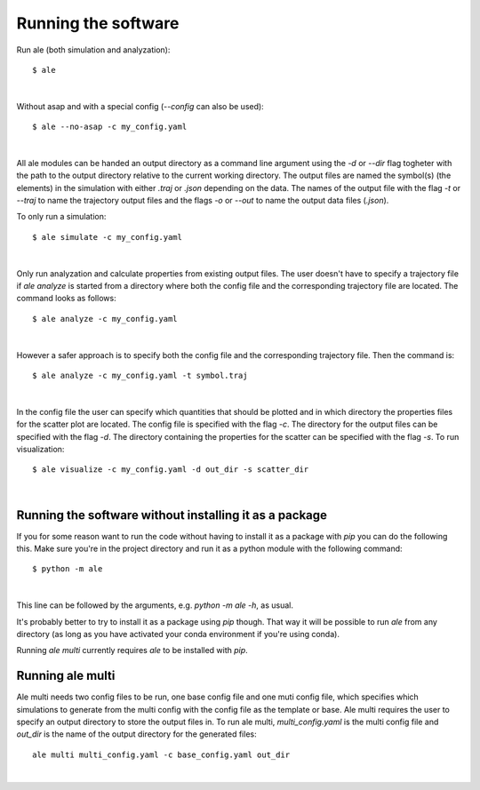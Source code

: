 Running the software
====================
Run ale (both simulation and analyzation):
::

  $ ale

|

Without asap and with a special config (`--config` can also be used):
::

  $ ale --no-asap -c my_config.yaml

|

All ale modules can be handed an output directory as a command line argument using the `-d` 
or `--dir` flag togheter with the path to the output directory relative to the current 
working directory. The output files are named the symbol(s) (the elements) in the simulation
with either `.traj` or `.json` depending on the data. The names of the output file with the 
flag `-t` or `--traj` to name the trajectory output files and the flags `-o` or `--out` to 
name the output data files (`.json`).

To only run a simulation:
::

  $ ale simulate -c my_config.yaml

|

Only run analyzation and calculate properties from existing output files. The user doesn't 
have to specify a trajectory file if `ale analyze` is started from a directory where both 
the config file and the corresponding trajectory file are located. The command looks 
as follows:
::

  $ ale analyze -c my_config.yaml

|

However a safer approach is to specify both the config file and the corresponding trajectory
file. Then the command is:
:: 

  $ ale analyze -c my_config.yaml -t symbol.traj

|

.. ale visualize -c vanliga_config.yaml -d mappnamn-för-utfilerna -s mappen-där-jsonfiler-finns-för-scatterplot

In the config file the user can specify which quantities that should be plotted and in which 
directory the properties files for the scatter plot are located. The config file is specified 
with the flag `-c`. The directory for the output files can be specified with the flag `-d`. The 
directory containing the properties for the scatter can be specified with the flag `-s`. To 
run visualization:
:: 

  $ ale visualize -c my_config.yaml -d out_dir -s scatter_dir

|

Running the software without installing it as a package
-------------------------------------------------------
If you for some reason want to run the code without having to install it as a package with `pip` you can do the following this. Make sure you're in the project directory and run it as a python module with the following command:
::

  $ python -m ale

|

This line can be followed by the arguments, e.g. `python -m ale -h`, as usual.

It's probably better to try to install it as a package using `pip` though. That way it will 
be possible to run `ale` from any directory (as long as you have activated your conda 
environment if you're using conda).

Running `ale multi` currently requires `ale` to be installed with `pip`.

Running ale multi
-----------------

Ale multi needs two config files to be run, one base config file and one muti config file, 
which specifies which simulations to generate from the multi config with the config file as
the template or base. Ale multi requires the user to specify an output directory to store the 
output files in. To run ale multi, `multi_config.yaml` is the multi config file and `out_dir` 
is the name of the output directory for the generated files:
::

  ale multi multi_config.yaml -c base_config.yaml out_dir

|